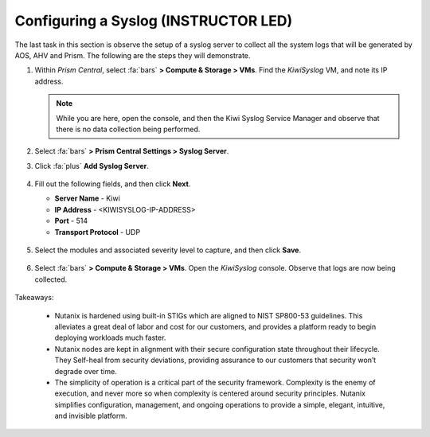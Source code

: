 .. _prevent_syslog:

######################################
Configuring a Syslog  (INSTRUCTOR LED)
######################################

The last task in this section is observe the setup of a syslog server to collect all the system logs that will be generated by AOS, AHV and Prism. The following are the steps they will demonstrate.

#. Within *Prism Central*, select :fa:`bars` **> Compute & Storage > VMs**. Find the *KiwiSyslog* VM, and note its IP address.

   .. note::

      While you are here, open the console, and then the Kiwi Syslog Service Manager and observe that there is no data collection being performed.

#. Select :fa:`bars` **> Prism Central Settings > Syslog Server**.

#. Click :fa:`plus` **Add Syslog Server**.

   .. figure:: images/addsyslog.png

#. Fill out the following fields, and then click **Next**.

   - **Server Name** - Kiwi
   - **IP Address** - <KIWISYSLOG-IP-ADDRESS>
   - **Port** - 514
   - **Transport Protocol** - UDP

   .. figure:: images/configsyslog.png

#. Select the modules and associated severity level to capture, and then click **Save**.

   .. figure:: images/datasources.png

   .. figure:: images/sysloglist.png

#. Select :fa:`bars` **> Compute & Storage > VMs**. Open the *KiwiSyslog* console. Observe that logs are now being collected.

   .. figure:: images/syslogdata.png

Takeaways:

   - Nutanix is hardened using built-in STIGs which are aligned to NIST SP800-53 guidelines. This alleviates a great deal of labor and cost for our customers, and provides a platform ready to begin deploying workloads much faster.

   - Nutanix nodes are kept in alignment with their secure configuration state throughout their lifecycle. They Self-heal from security deviations, providing assurance to our customers that security won’t degrade over time.

   - The simplicity of operation is a critical part of the security framework. Complexity is the enemy of execution, and never more so when complexity is centered around security principles. Nutanix simplifies configuration, management, and ongoing operations to provide a simple, elegant, intuitive, and invisible platform.